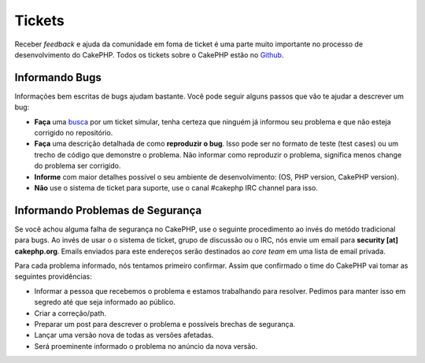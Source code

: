 Tickets
#######

Receber *feedback* e ajuda da comunidade em foma de ticket é uma parte
muito importante no processo de desenvolvimento do CakePHP. Todos os tickets sobre
o CakePHP estão no `Github <https://github.com/cakephp/cakephp/issues>`_.

Informando Bugs
===============

Informações bem escritas de bugs ajudam bastante. Você pode seguir alguns passos
que vão te ajudar a descrever um bug:

* **Faça** uma `busca <https://github.com/cakephp/cakephp/search?q=it+is+broken&ref=cmdform&type=Issues>`_
  por um ticket simular, tenha certeza que ninguém já informou seu problema e que
  não esteja corrigido no repositório.
* **Faça** uma descrição detalhada de como **reproduzir o bug**.
  Isso pode ser no formato de teste (test cases) ou um trecho de código que demonstre o problema.
  Não informar como reproduzir o problema, significa menos change do problema ser corrigido.
* **Informe** com maior detalhes possível o seu ambiente de desenvolvimento: (OS, PHP
  version, CakePHP version).
* **Não** use o sistema de ticket para suporte, use o canal #cakephp IRC channel para isso.


Informando Problemas de Segurança
=================================

Se você achou alguma falha de segurança no CakePHP, use o seguinte procedimento 
ao invés do metódo tradicional para bugs. Ao invés de usar o o sistema de ticket, 
grupo de discussão ou o IRC, nós envie um email para **security [at] cakephp.org**.
Emails enviados para este endereços serão destinados ao *core team* em uma lista 
de email privada.

Para cada problema informado, nós tentamos primeiro confirmar. Assim que confirmado
o time do CakePHP vai tomar as seguintes providências:

* Informar a pessoa que recebemos o problema e estamos trabalhando para resolver. 
  Pedimos para manter isso em segredo até que seja informado ao público.
* Criar a correção/path.
* Preparar um post para descrever o problema e possíveis brechas de segurança.
* Lançar uma versão nova de todas as versões afetadas.
* Será proeminente informado o problema no anúncio da nova versão.
